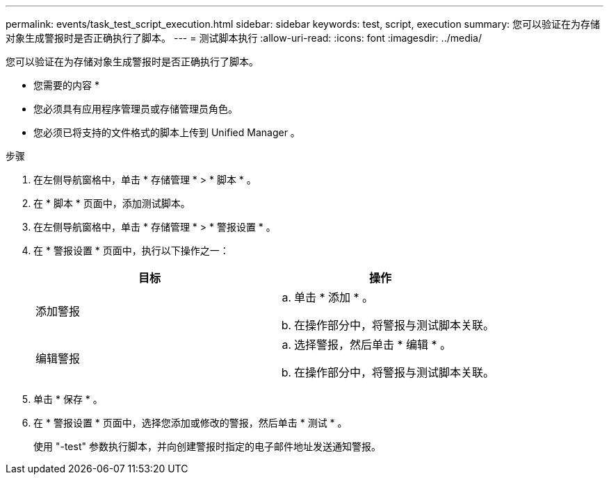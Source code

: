 ---
permalink: events/task_test_script_execution.html 
sidebar: sidebar 
keywords: test, script, execution 
summary: 您可以验证在为存储对象生成警报时是否正确执行了脚本。 
---
= 测试脚本执行
:allow-uri-read: 
:icons: font
:imagesdir: ../media/


[role="lead"]
您可以验证在为存储对象生成警报时是否正确执行了脚本。

* 您需要的内容 *

* 您必须具有应用程序管理员或存储管理员角色。
* 您必须已将支持的文件格式的脚本上传到 Unified Manager 。


.步骤
. 在左侧导航窗格中，单击 * 存储管理 * > * 脚本 * 。
. 在 * 脚本 * 页面中，添加测试脚本。
. 在左侧导航窗格中，单击 * 存储管理 * > * 警报设置 * 。
. 在 * 警报设置 * 页面中，执行以下操作之一：
+
|===
| 目标 | 操作 


 a| 
添加警报
 a| 
.. 单击 * 添加 * 。
.. 在操作部分中，将警报与测试脚本关联。




 a| 
编辑警报
 a| 
.. 选择警报，然后单击 * 编辑 * 。
.. 在操作部分中，将警报与测试脚本关联。


|===
. 单击 * 保存 * 。
. 在 * 警报设置 * 页面中，选择您添加或修改的警报，然后单击 * 测试 * 。
+
使用 "-test" 参数执行脚本，并向创建警报时指定的电子邮件地址发送通知警报。



